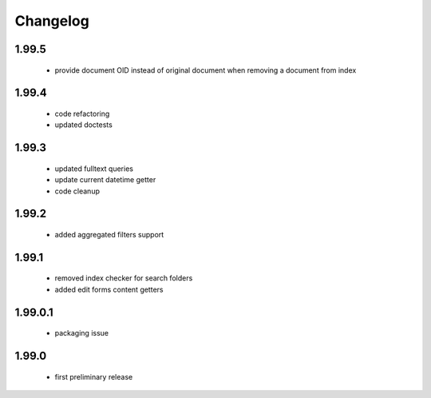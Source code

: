 Changelog
=========

1.99.5
------
 - provide document OID instead of original document when removing a document from index

1.99.4
------
 - code refactoring
 - updated doctests

1.99.3
------
 - updated fulltext queries
 - update current datetime getter
 - code cleanup

1.99.2
------
 - added aggregated filters support

1.99.1
------
 - removed index checker for search folders
 - added edit forms content getters

1.99.0.1
--------
 - packaging issue

1.99.0
------
 - first preliminary release
